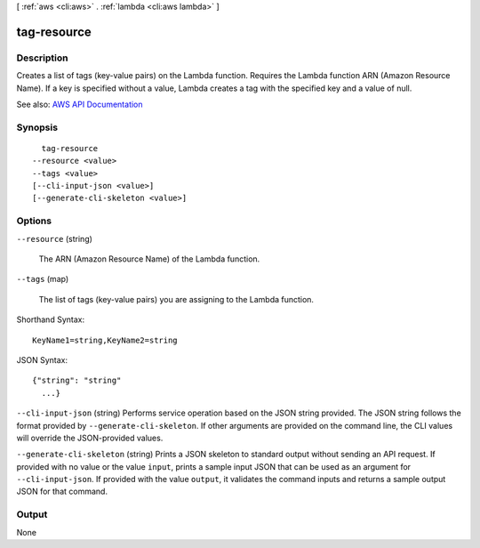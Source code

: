 [ :ref:`aws <cli:aws>` . :ref:`lambda <cli:aws lambda>` ]

.. _cli:aws lambda tag-resource:


************
tag-resource
************



===========
Description
===========



Creates a list of tags (key-value pairs) on the Lambda function. Requires the Lambda function ARN (Amazon Resource Name). If a key is specified without a value, Lambda creates a tag with the specified key and a value of null. 



See also: `AWS API Documentation <https://docs.aws.amazon.com/goto/WebAPI/lambda-2015-03-31/TagResource>`_


========
Synopsis
========

::

    tag-resource
  --resource <value>
  --tags <value>
  [--cli-input-json <value>]
  [--generate-cli-skeleton <value>]




=======
Options
=======

``--resource`` (string)


  The ARN (Amazon Resource Name) of the Lambda function.

  

``--tags`` (map)


  The list of tags (key-value pairs) you are assigning to the Lambda function.

  



Shorthand Syntax::

    KeyName1=string,KeyName2=string




JSON Syntax::

  {"string": "string"
    ...}



``--cli-input-json`` (string)
Performs service operation based on the JSON string provided. The JSON string follows the format provided by ``--generate-cli-skeleton``. If other arguments are provided on the command line, the CLI values will override the JSON-provided values.

``--generate-cli-skeleton`` (string)
Prints a JSON skeleton to standard output without sending an API request. If provided with no value or the value ``input``, prints a sample input JSON that can be used as an argument for ``--cli-input-json``. If provided with the value ``output``, it validates the command inputs and returns a sample output JSON for that command.



======
Output
======

None